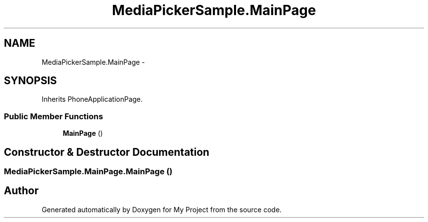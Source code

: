 .TH "MediaPickerSample.MainPage" 3 "Tue Jul 1 2014" "My Project" \" -*- nroff -*-
.ad l
.nh
.SH NAME
MediaPickerSample.MainPage \- 
.SH SYNOPSIS
.br
.PP
.PP
Inherits PhoneApplicationPage\&.
.SS "Public Member Functions"

.in +1c
.ti -1c
.RI "\fBMainPage\fP ()"
.br
.in -1c
.SH "Constructor & Destructor Documentation"
.PP 
.SS "MediaPickerSample\&.MainPage\&.MainPage ()"


.SH "Author"
.PP 
Generated automatically by Doxygen for My Project from the source code\&.

